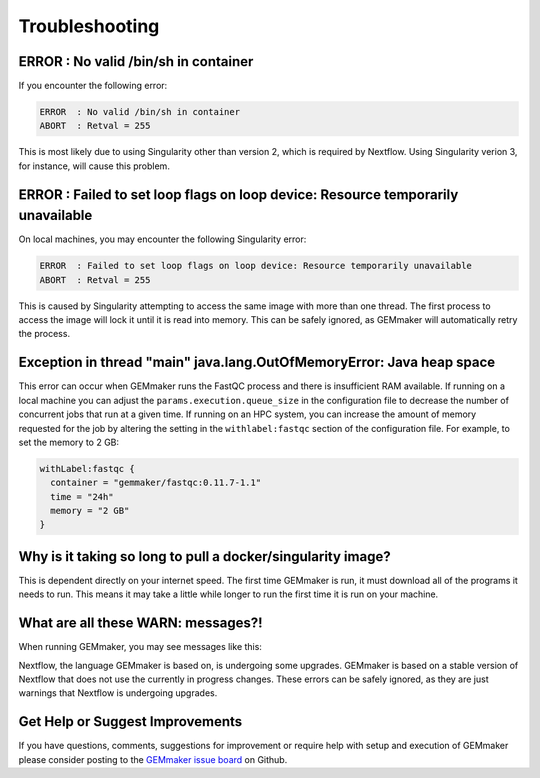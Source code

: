 .. _troubleshooting:

Troubleshooting
---------------

ERROR  : No valid /bin/sh in container
~~~~~~~~~~~~~~~~~~~~~~~~~~~~~~~~~~~~~~
If you encounter the following error:

.. code:: bash

 ERROR  : No valid /bin/sh in container
 ABORT  : Retval = 255

This is most likely due to using Singularity other than version 2, which is required by Nextflow. Using Singularity verion 3, for instance, will cause this problem.

ERROR  : Failed to set loop flags on loop device: Resource temporarily unavailable
~~~~~~~~~~~~~~~~~~~~~~~~~~~~~~~~~~~~~~~~~~~~~~~~~~~~~~~~~~~~~~~~~~~~~~~~~~~~~~~~~~
On local machines, you may encounter the following Singularity error:

.. code:: bash

  ERROR  : Failed to set loop flags on loop device: Resource temporarily unavailable
  ABORT  : Retval = 255

This is caused by Singularity attempting to access the same image with more than one thread. The first process to access the image will lock it until it is read into memory. This can be safely ignored, as GEMmaker will automatically retry the process.

Exception in thread "main" java.lang.OutOfMemoryError: Java heap space
~~~~~~~~~~~~~~~~~~~~~~~~~~~~~~~~~~~~~~~~~~~~~~~~~~~~~~~~~~~~~~~~~~~~~~
This error can occur when GEMmaker runs the FastQC process and there is insufficient RAM available.  If running on a local machine you can adjust the ``params.execution.queue_size`` in the configuration file to decrease the number of concurrent jobs that run at a given time.  If running on an HPC system, you can increase the amount of memory requested for the job by altering the setting in the ``withlabel:fastqc`` section of the configuration file.  For example, to set the memory to 2 GB: 

.. code:: bash

   withLabel:fastqc {
     container = "gemmaker/fastqc:0.11.7-1.1"
     time = "24h"
     memory = "2 GB"
   }

Why is it taking so long to pull a docker/singularity image?
~~~~~~~~~~~~~~~~~~~~~~~~~~~~~~~~~~~~~~~~~~~~~~~~~~~~~~~~~~~~
This is dependent directly on your internet speed. The first time GEMmaker is run, it must download all of the programs it needs to run. This means it may take a little while longer to run the first time it is run on your machine.

What are all these WARN: messages?!
~~~~~~~~~~~~~~~~~~~~~~~~~~~~~~~~~~~
When running GEMmaker, you may see messages like this:

.. code:: bash
  WARN: The channel `create` method is deprecated -- it will be removed in a future release
  WARN: The `close` operator is deprecated -- it will be removed in a future release

Nextflow, the language GEMmaker is based on, is undergoing some upgrades. GEMmaker is based on a stable version of Nextflow that does not use the currently in progress changes. These errors can be safely ignored, as they are just warnings that Nextflow is undergoing upgrades.

Get Help or Suggest Improvements
~~~~~~~~~~~~~~~~~~~~~~~~~~~~~~~~

If you have questions, comments, suggestions for improvement or require help with setup and execution of GEMmaker please consider posting to the `GEMmaker issue board <https://github.com/SystemsGenetics/GEMmaker/issues>`_ on Github.
